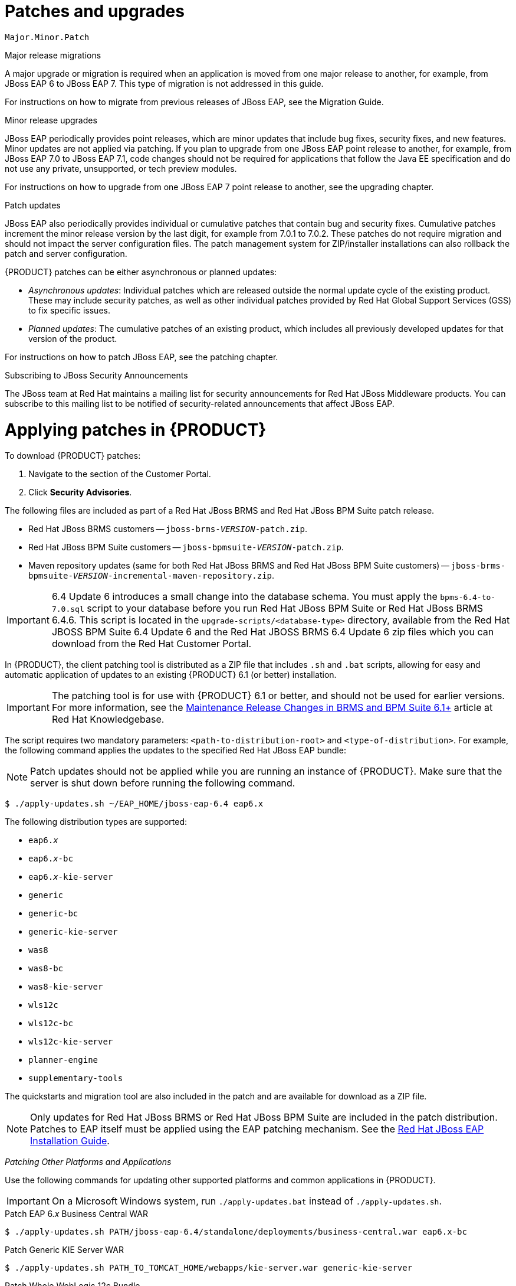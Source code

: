 [id='patches-and-upgrades-con']
= Patches and upgrades


`Major.Minor.Patch`



Major release migrations

A major upgrade or migration is required when an application is moved from one major release to another, for example, from JBoss EAP 6 to JBoss EAP 7. This type of migration is not addressed in this guide.

For instructions on how to migrate from previous releases of JBoss EAP, see the Migration Guide.

Minor release upgrades

JBoss EAP periodically provides point releases, which are minor updates that include bug fixes, security fixes, and new features. Minor updates are not applied via patching. If you plan to upgrade from one JBoss EAP point release to another, for example, from JBoss EAP 7.0 to JBoss EAP 7.1, code changes should not be required for applications that follow the Java EE specification and do not use any private, unsupported, or tech preview modules.

For instructions on how to upgrade from one JBoss EAP 7 point release to another, see the upgrading chapter.

Patch updates

JBoss EAP also periodically provides individual or cumulative patches that contain bug and security fixes. Cumulative patches increment the minor release version by the last digit, for example from 7.0.1 to 7.0.2. These patches do not require migration and should not impact the server configuration files. The patch management system for ZIP/installer installations can also rollback the patch and server configuration.

{PRODUCT} patches can be either asynchronous or planned updates:

* _Asynchronous updates_: Individual patches which are released outside the normal update cycle of the existing product. These may include security patches, as well as other individual patches provided by Red Hat Global Support Services (GSS) to fix specific issues.
* _Planned updates_: The cumulative patches of an existing product, which includes all previously developed updates for that version of the product.

For instructions on how to patch JBoss EAP, see the patching chapter.


.Subscribing to JBoss Security Announcements

The JBoss team at Red Hat maintains a mailing list for security announcements for Red Hat JBoss Middleware products. You can subscribe to this mailing list to be notified of security-related announcements that affect JBoss EAP.



[id='applying-patches-proc']
= Applying patches in {PRODUCT}

To download {PRODUCT} patches:

. Navigate to the
ifdef::PAM[]
https://access.redhat.com/jbossnetwork/restricted/listSoftware.html?product=bpm.suite&downloadType=distributions&version={PRODUCT_VERSION}[Software Downloads]
endif::PAM[]
ifdef::DM[]
https://access.redhat.com/jbossnetwork/restricted/listSoftware.html?product=brms&downloadType=distributions&version={PRODUCT_VERSION}[Software Downloads]
endif::DM[]
section of the Customer Portal.
. Click *Security Advisories*.

The following files are included as part of a Red Hat JBoss BRMS and Red Hat JBoss BPM Suite patch release.

* Red Hat JBoss BRMS customers -- `jboss-brms-_VERSION_-patch.zip`.
* Red Hat JBoss BPM Suite customers -- `jboss-bpmsuite-_VERSION_-patch.zip`.
* Maven repository updates (same for both Red Hat JBoss BRMS and Red Hat JBoss BPM Suite customers) -- `jboss-brms-bpmsuite-_VERSION_-incremental-maven-repository.zip`.


[IMPORTANT]
====
6.4 Update 6 introduces a small change into the database schema. You must apply the `bpms-6.4-to-7.0.sql` script to your database before you run Red Hat JBoss BPM Suite or Red Hat JBoss BRMS 6.4.6. This script is located in the `upgrade-scripts/<database-type>` directory, available from the Red Hat JBOSS BPM Suite 6.4 Update 6 and the Red Hat JBOSS BRMS 6.4 Update 6 zip files which you can download from the Red Hat Customer Portal.
====

In {PRODUCT}, the client patching tool is distributed as a ZIP file that includes `.sh` and `.bat` scripts, allowing for easy and automatic application of updates to an existing {PRODUCT} 6.1 (or better) installation.

IMPORTANT: The patching tool is for use with {PRODUCT} 6.1 or better, and should not be used for earlier versions. For more information, see the https://access.redhat.com/articles/1455733[Maintenance Release Changes in BRMS and BPM Suite 6.1+] article at Red Hat Knowledgebase.

The script requires two mandatory parameters: `<path-to-distribution-root>` and `<type-of-distribution>`. For example, the following command applies the updates to the specified Red Hat JBoss EAP bundle:

NOTE: Patch updates should not be applied while you are running an instance of {PRODUCT}. Make sure that the server is shut down before running the following command.

[source]
----
$ ./apply-updates.sh ~/EAP_HOME/jboss-eap-6.4 eap6.x
----

The following distribution types are supported:

* `eap6._x_`
* `eap6._x_-bc`
ifdef::PAM[* `eap6._x_-dashbuilder`]
* `eap6._x_-kie-server`
* `generic`
* `generic-bc`
ifdef::PAM[* `generic-dashbuilder`]
* `generic-kie-server`
* `was8`
* `was8-bc`
ifdef::PAM[* `was8-dashbuilder`]
* `was8-kie-server`
* `wls12c`
* `wls12c-bc`
ifdef::PAM[* `wls12c-dashbuilder`]
* `wls12c-kie-server`
ifdef::DM[* `brms-engine`]
ifdef::PAM[* `bpmsuite-engine`]
* `planner-engine`
* `supplementary-tools`

The quickstarts and migration tool are also included in the patch and are available for download as a ZIP file.

NOTE: Only updates for Red Hat JBoss BRMS or Red Hat JBoss BPM Suite are included in the patch distribution. Patches to EAP itself must be applied using the EAP patching mechanism. See the https://access.redhat.com/documentation/en-US/JBoss_Enterprise_Application_Platform/6.4/html/Installation_Guide/chap-Patching_and_Upgrading_JBoss_EAP_6.html[Red Hat JBoss EAP Installation Guide].


_Patching Other Platforms and Applications_

Use the following commands for updating other supported platforms and common applications in {PRODUCT}.

IMPORTANT: On a Microsoft Windows system, run `./apply-updates.bat` instead of `./apply-updates.sh`.

.Patch EAP 6._x_ Business Central WAR
[source]
----
$ ./apply-updates.sh PATH/jboss-eap-6.4/standalone/deployments/business-central.war eap6.x-bc
----

.Patch Generic KIE Server WAR
[source]
----
$ ./apply-updates.sh PATH_TO_TOMCAT_HOME/webapps/kie-server.war generic-kie-server
----

.Patch Whole WebLogic 12c Bundle
[source]
----
$ ./apply-updates.sh PATH_TO_UNZIPPED_wlsc12c_BUNDLE wls12c
----

.Patch Planner Engine Bundle
[source]
----
$ ./apply-updates.sh PATH_TO_UNZIPPED_PLANNER_BUNDLE planner-engine
----

.Patch IBM WebSphere Application Server Bundle
[source]
----
$ ./apply-updates.sh PATH_TO_UNZIPPED_WAS_BUNDLE was8
----

NOTE: When patching the IBM WebSphere Application Server, do _not_ extract the target WAR files.

See <<applying-patches-proc>> and <<upgrading-to-latest-minor-release-proc>> for more information.



[float]
=== Backup Feature

Before applying any updates, the client script takes a backup of the specified distribution. It copies the distribution file or directory into the `backup/CURRENT_TIMESTAMP` subdirectory. The top-level backup directory is created at the same filesystem level as the `apply-updates` script.


[float]
=== Blacklist Feature

The client patching tool provides a blacklist feature that allows you to tell the script the files that must not be updated. This is a feature that helps you preserve your configuration files from being overwritten automatically by the update process. You can specify non-configuration files as well if required.

To specify the blacklisted files, open the file `blacklist.txt` present within the patch distribution. Enter the relative path to the files that must not be updated. Each file must be specified on a line by itself.

[source]
----
# Lines with a '#' are comment lines, like this one.
# Blank lines are ignored.

# We have made changes to the web.xml that must be preserved:
WEB-INF/web.xml

# This file has custom modifications:
styles/base.css
----

Files specified in the `blacklist.txt` file that have updated content in the patch, are not touched by the update tool. Instead, the tool copies the new, updated file in the same location and appends the new suffix to it. For example, after running the patch tool, both these files will exist in the `styles` folder, continuing with the `blacklist.txt` file in the example above.

[source]
----
$ ls styles
base.css base.css.new
----

Now, compare the contents of the two files and merge the changes.

If there are files that are no longer being distributed but you want to preserve them, put them into the `blacklist.txt` file as well. The patch update tool will not delete these files, and instead create an empty marker file with the suffix `removed`. You can then choose to either keep or delete these files manually.

Continuing with the previous example, if the `base.css` file was removed and you had this file listed in the `blacklist.txt` file, then after the patch tool has run, the contents of the styles directory would be similar to:

[source]
----
$ ls styles
base.css base.css.removed
----



[id='upgrading-to-latest-minor-release-proc']
== Upgrading to the latest minor release of {PRODUCT}

Apart from supporting upgrade to the latest micro release, {PRODUCT} also supports upgrading between minor releases. For example, upgrading from:

* {PRODUCT} 6.2.2 to {PRODUCT} 6.3.0
* {PRODUCT} 6.1.5 to {PRODUCT} 6.3.0

The {PRODUCT} upgrade tool is distributed as ZIP files with naming convention that states the upgrade path. For example,
ifdef::DM[]
`jboss-brms-6.2.2-to-6.3.0-patch.zip`
endif::DM[]
ifdef::PAM[]
`jboss-bpmsuite-6.2.2-to-6.3.0-patch.zip`
endif::PAM[]
is used to upgrade from 6.2._x_ to the 6.3.0 version. These ZIP files can be downloaded from the https://access.redhat.com/downloads/[Red Hat Customer Portal]:

* Use
ifdef::DM[]
`jboss-brms-6.2.2-to-6.3.0-patch.zip` to upgrade from Red Hat JBoss BRMS 6.2.2 to Red Hat JBoss BRMS 6.3.0.
endif::DM[]
ifdef::PAM[]
`jboss-bpmsuite-6.2.2-to-6.3.0-patch.zip` to upgrade from Red Hat JBoss BPM Suite 6.2.2 to Red Hat JBoss BPM Suite 6.3.0.
endif::PAM[]
* Use
ifdef::DM[]
`jboss-brms-6.1.5-to-6.3.0-patch.zip` to upgrade from Red Hat JBoss BRMS 6.1.5 to Red Hat JBoss BRMS 6.3.0.
endif::DM[]
ifdef::PAM[]
`jboss-bpmsuite-6.1.5-to-6.3.0-patch.zip` to upgrade from Red Hat JBoss BPM Suite 6.1.5 to Red Hat JBoss BPM Suite 6.3.0.
endif::PAM[]

Each ZIP file contains the following scripts:

* `apply-updates.bat`
* `apply-updates.sh`

To upgrade to the next minor release using these upgrade scripts, you must specify arguments indicating the path of distribution and the type of distribution you want to upgrade in your command:

[source]
----
$ ./apply-updates.sh DISTRIBUTION_PATH DISTRIBUTION_NAME
----

For example:

[source]
----
$ ./apply-updates.sh ~/EAP_HOME/jboss-eap-6.4 eap6.x
----

The supported distribution types are:

* `eap6._x_`
* `eap6._x_-bc`
ifdef::PAM[* `eap6._x_-dashbuilder`]
* `eap6._x_-kie-server`
* `generic`
* `generic-bc`
ifdef::PAM[* `generic-dashbuilder`]
* `generic-kie-server`
* `was8`
* `was8-bc`
ifdef::PAM[* `was8-dashbuilder`]
* `was8-kie-server`
* `wls12c`
* `wls12c-bc`
ifdef::PAM[* `wls12c-dashbuilder`]
* `wls12c-kie-server`
ifdef::DM[* `brms-engine`]
ifdef::PAM[* `bpmsuite-engine`]
* `planner-engine`
* `supplementary-tools`

The upgrade tool allows you to upgrade the entire distribution, or only a part of the distribution as per your requirement. For example, for the `eap6._x_` distribution, you can choose to patch the entire `eap6._x_` or choose to patch any of the war files (`eap6._x_-bc`,
ifdef::PAM[]
`eap6._x_-dashbuilder`,
endif::PAM[]
`eap6._x_-kie-server`) that the patch contains.

Note that the upgrade tool does not upgrade the configuration files if you have your custom updates in them. The upgrade tool checks if the configuration files have any changes. If there are no changes made to the configuration files, the tool replaces the configuration files with the latest version. However, if the tool finds custom changes made to any of the configuration files, it adds those files to blacklist, and does not replace them with the latest version. So you do not need to manually compare the configuration files and place them in the blacklist to ensure that your custom configurations are intact.

NOTE: It is recommended that you add your custom changes to the `.new` files instead of trying to update the current configuration files with changes from the new {PRODUCT} version. For example, if you have custom changes such as data source name/location in the `persistence.xml` file, the recommended approach is to add your custom changes to the `.new` files created by the upgrade tool. Once you have updated the `.new` files with all the required changes, rename them to their original names (without the `.new` suffix). This ensures that the applications pick the updated configuration files containing your custom changes.
